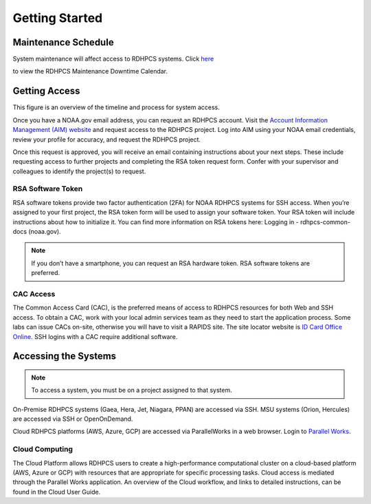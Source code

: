 .. _Getting Started:

###############
Getting Started
###############


Maintenance Schedule
====================

System maintenance will affect access to RDHPCS systems. Click `here
<https://calendar.google.com/calendar/u/1/r?id=bm9hYS5nb3ZfZjFnZ3U0M3RtOWxmZWVnNDV0NTlhMDYzY3NAZ3JvdXAuY2FsZW5kYXIuZ29vZ2xlLmNvbQ>`_

.. raw:: html

   <div>
   <iframe src="https://calendar.google.com/calendar/embed?src=noaa.gov_f1ggu43tm9lfeeg45t59a063cs%40group.calendar.google.com&ctz=America%2FNew_York"
           style="border: 0"
           width="800"
           height="600"
           frameborder="0"
           scrolling="no"></iframe>
   </div>

to view the RDHPCS Maintenance Downtime Calendar.

Getting Access
==============

This figure is an overview of the timeline and process for system access.

.. image:: /images/access1.png

Once you have  a NOAA.gov email address, you can request an RDHPCS account.
Visit the `Account Information Management (AIM) website
<https://aim.rdhpcs.noaa.gov>`_ and  request access to the RDHPCS project.  Log
into AIM using your NOAA email credentials, review your profile for accuracy,
and request the RDHPCS project.

.. image:: /images/AIM2.png

Once this request is approved, you will receive an email containing
instructions about your next steps. These include requesting access to
further projects and completing the RSA token request form.  Confer
with your supervisor and colleagues to identify the  project(s) to
request.

RSA Software Token
------------------

RSA software tokens provide two factor authentication (2FA) for NOAA RDHPCS
systems for SSH access. When you’re assigned to your first project, the RSA
token form will be used to assign your software token. Your RSA token will
include instructions about how to initialize it. You can find more information
on RSA tokens here: Logging in - rdhpcs-common-docs (noaa.gov).

.. note::

    If you don’t have a smartphone, you can request an RSA hardware token. RSA software tokens are preferred.

CAC Access
----------

The Common Access Card (CAC), is the preferred means of access to
RDHPCS resources for both Web and SSH access. To obtain a CAC, work
with your local admin services team as they need to start the
application process.  Some labs can issue CACs on-site, otherwise you
will have to visit a RAPIDS site. The site locator website is `ID Card
Office Online <https://idco.dmdc.osd.mil/idco/>`_.  SSH logins
with a CAC require additional software.

Accessing the Systems
=====================

.. note::

    To access a system, you must be on a project assigned to that system.

On-Premise RDHPCS systems (Gaea, Hera, Jet, Niagara, PPAN) are
accessed via SSH. MSU systems (Orion, Hercules) are accessed via SSH
or OpenOnDemand.

Cloud RDHPCS platforms (AWS, Azure, GCP) are accessed via ParallelWorks in a web
browser.  Login to `Parallel Works <https://noaa.parallel.works/login>`_.

Cloud Computing
---------------

The Cloud Platform allows RDHPCS users to create a high-performance
computational cluster on a cloud-based platform (AWS, Azure or GCP)
with resources that are appropriate for specific processing tasks.
Cloud access is mediated through the Parallel Works application. An
overview of the Cloud workflow, and links to detailed instructions,
can be found in the Cloud User Guide.
